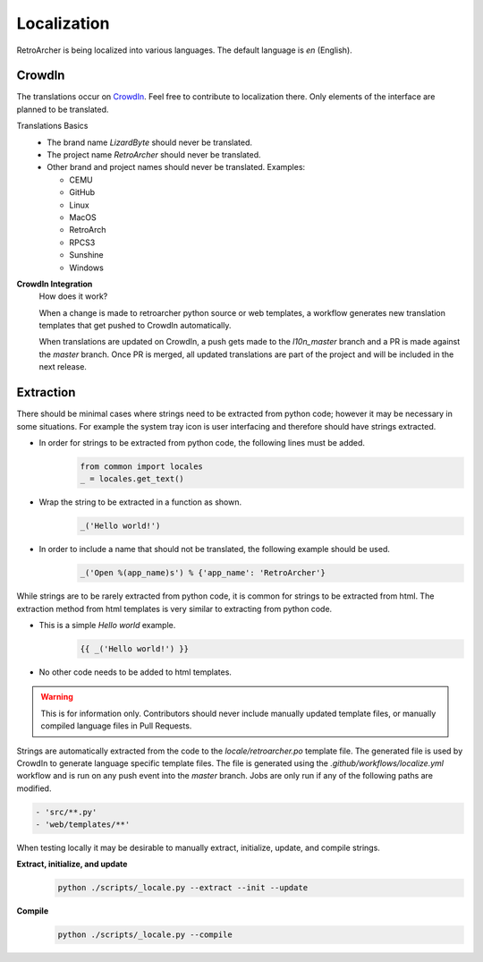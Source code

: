 Localization
============
RetroArcher is being localized into various languages. The default language is `en` (English).

.. image:: https://app.lizardbyte.dev/dashboard/crowdin/LizardByte_graph.svg

CrowdIn
-------
The translations occur on
`CrowdIn <https://crowdin.com/project/lizardbyte>`__. Feel free to contribute to localization there.
Only elements of the interface are planned to be translated.

Translations Basics
   - The brand name `LizardByte` should never be translated.
   - The project name `RetroArcher` should never be translated.
   - Other brand and project names should never be translated.
     Examples:

     - CEMU
     - GitHub
     - Linux
     - MacOS
     - RetroArch
     - RPCS3
     - Sunshine
     - Windows

**CrowdIn Integration**
   How does it work?

   When a change is made to retroarcher python source or web templates, a workflow generates new translation templates
   that get pushed to CrowdIn automatically.

   When translations are updated on CrowdIn, a push gets made to the `l10n_master` branch and a PR is made against the
   `master` branch. Once PR is merged, all updated translations are part of the project and will be included in the
   next release.

Extraction
----------
There should be minimal cases where strings need to be extracted from python code; however it may be necessary in some
situations. For example the system tray icon is user interfacing and therefore should have strings extracted.

- In order for strings to be extracted from python code, the following lines must be added.
   .. code-block:: python

      from common import locales
      _ = locales.get_text()

- Wrap the string to be extracted in a function as shown.
   .. code-block:: python

      _('Hello world!')

- In order to include a name that should not be translated, the following example should be used.
   .. code-block:: python

      _('Open %(app_name)s') % {'app_name': 'RetroArcher'}

While strings are to be rarely extracted from python code, it is common for strings to be extracted from html. The
extraction method from html templates is very similar to extracting from python code.

- This is a simple `Hello world` example.
   .. code-block:: html

      {{ _('Hello world!') }}

- No other code needs to be added to html templates.

.. Warning:: This is for information only. Contributors should never include manually updated template files, or
   manually compiled language files in Pull Requests.

Strings are automatically extracted from the code to the `locale/retroarcher.po` template file. The generated file is
used by CrowdIn to generate language specific template files. The file is generated using the
`.github/workflows/localize.yml` workflow and is run on any push event into the `master` branch. Jobs are only run if
any of the following paths are modified.

.. code-block:: yaml

   - 'src/**.py'
   - 'web/templates/**'

When testing locally it may be desirable to manually extract, initialize, update, and compile strings.

**Extract, initialize, and update**
   .. code-block:: bash

      python ./scripts/_locale.py --extract --init --update

**Compile**
   .. code-block:: bash

      python ./scripts/_locale.py --compile
